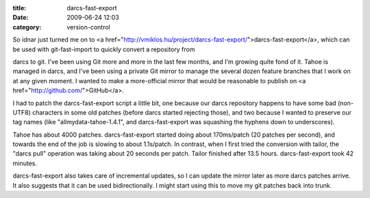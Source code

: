 :title: darcs-fast-export
:date: 2009-06-24 12:03
:category: version-control

So idnar just turned me on to
<a href="http://vmiklos.hu/project/darcs-fast-export/">darcs-fast-export</a>,
which can be used with git-fast-import to quickly convert a repository from

darcs to git. I've been using Git more and more in the last few months, and
I'm growing quite fond of it. Tahoe is managed in darcs, and I've been using
a private Git mirror to manage the several dozen feature branches that I work
on at any given moment. I wanted to make a more-official mirror that would be
reasonable to publish on <a href="http://github.com/">GitHub</a>.

I had to patch the darcs-fast-export script a little bit, one because our
darcs repository happens to have some bad (non-UTF8) characters in some old
patches (before darcs started rejecting those), and two because I wanted to
preserve our tag names (like "allmydata-tahoe-1.4.1", and darcs-fast-export
was squashing the hyphens down to underscores).

Tahoe has about 4000 patches. darcs-fast-export started doing about
170ms/patch (20 patches per second), and towards the end of the job is
slowing to about 1.1s/patch. In contrast, when I first tried the conversion
with tailor, the "darcs pull" operation was taking about 20 seconds per
patch. Tailor finished after 13.5 hours. darcs-fast-export took 42 minutes.

darcs-fast-export also takes care of incremental updates, so I can update the
mirror later as more darcs patches arrive. It also suggests that it can be
used bidirectionally. I might start using this to move my git patches back
into trunk.
